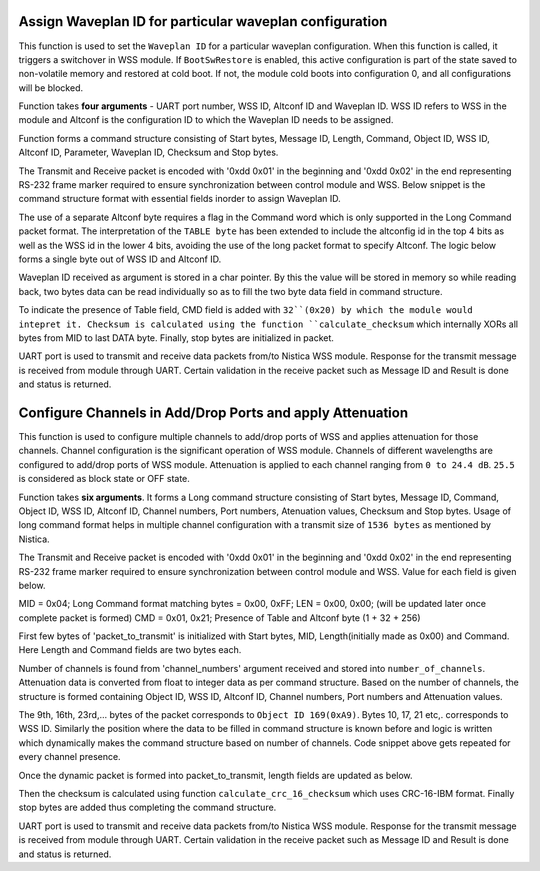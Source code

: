 Assign Waveplan ID for particular waveplan configuration
++++++++++++++++++++++++++++++++++++++++++++++++++++++++

This function is used to set the ``Waveplan ID`` for a particular waveplan configuration.
When this function is called, it triggers a switchover in WSS module. If
``BootSwRestore`` is enabled, this active configuration is part of the state saved
to non-volatile memory and restored at cold boot. If not, the module cold
boots into configuration 0, and all configurations will be blocked.

Function takes **four arguments** - UART port number, WSS ID, Altconf ID and
Waveplan ID. WSS ID refers to WSS in the module and Altconf is the configuration
ID to which the Waveplan ID needs to be assigned. 

.. code-block::c

 int assign_particular_waveplan_of_nistica_wss_module( unsigned int uart_port_number, unsigned short wss_id, unsigned short altconf_id, unsigned short waveplan_id );

Function forms a command structure consisting of Start bytes, Message ID, Length,
Command, Object ID, WSS ID, Altconf ID, Parameter, Waveplan ID, Checksum and Stop
bytes.

The Transmit and Receive packet is encoded with '0xdd 0x01' in the beginning
and '0xdd 0x02' in the end representing RS-232 frame marker required to ensure
synchronization between control module and WSS. Below snippet is the command
structure format with essential fields inorder to assign Waveplan ID.

.. code-block::c

	unsigned char packet_to_transmit[] = {0xdd, 0x01, MID, LEN, CMD, OBJ, TABLE_BYTE, INSTANCE, PARAMETER, DATA[0], DATA[1] };

The use of a separate Altconf byte requires a flag in the Command word which is
only supported in the Long Command packet format. The interpretation of the ``TABLE
byte`` has been extended to include the altconfig id in the top 4 bits as well as
the WSS id in the lower 4 bits, avoiding the use of the long packet format to
specify Altconf. The logic below forms a single byte out of WSS ID and Altconf ID.

.. code-block::c

	unsigned char table_byte = (char)(( altconf_id << 4 )| wss_id);

Waveplan ID received as argument is stored in a char pointer. By this the value
will be stored in memory so while reading back, two bytes data can be read individually
so as to fill the two byte data field in command structure.
	
.. code-block::c

	unsigned char *waveplan_id_pointer = (unsigned char*) &waveplan_id;

	unsigned char packet_to_transmit[] = {0xdd, 0x01, 0x01, 0x08, WRITE_CMD | 0x20, 0xA8, table_byte, 0x06, 0x01, waveplan_id_pointer[0], waveplan_id_pointer[1] };

	checksum = calculate_checksum( packet_to_transmit[2], strlen(packet_to_transmit));
	packet_to_transmit[11] = checksum;
	packet_to_transmit[12] = 0xdd;
	packet_to_transmit[13] = 0x02;

To indicate the presence of Table field, CMD field is added with ``32``(0x20) by
which the module would intepret it. Checksum is calculated using the function
``calculate_checksum`` which internally XORs all bytes from MID to last DATA byte.
Finally, stop bytes are initialized in packet.

UART port is used to transmit and receive data packets from/to
Nistica WSS module. Response for the transmit message is received from module
through UART. Certain validation in the receive packet such as Message ID
and Result is done and status is returned.

.. code-block::c
 
 transmit_packet_via_uart_port(uart_port_number, packet_to_transmit, length_of_packet_to_transmit);
 
 receive_packet_via_uart_port(uart_port_number, uart_received_packet_return,
 
 Validate MID -> packet_to_transmit[2] == uart_received_packet_return[2];
 Validate RES -> SUCCESS == uart_received_packet_return[4];

Configure Channels in Add/Drop Ports and apply Attenuation
++++++++++++++++++++++++++++++++++++++++++++++++++++++++++

This function is used to configure multiple channels to add/drop ports of WSS
and applies attenuation for those channels. Channel configuration is the
significant operation of WSS module. Channels of different wavelengths are
configured to add/drop ports of WSS module. Attenuation is applied to each channel
ranging from ``0 to 24.4 dB``. ``25.5`` is considered as block state or OFF state.

Function takes **six arguments**. It forms a Long command structure consisting of
Start bytes, Message ID, Command, Object ID, WSS ID, Altconf ID, Channel numbers,
Port numbers, Atenuation values, Checksum and Stop bytes. Usage of long command
format helps in multiple channel configuration with a transmit size of ``1536 bytes``
as mentioned by Nistica.

.. code-block::c

 int set_channel_port_and_attenuation_of_nistica_wss_module( unsigned int uart_port_number, unsigned short wss_id, unsigned short altconf_id, unsigned char *channel_numbers, unsigned char *port_data, unsigned char *attenuation_data );

The Transmit and Receive packet is encoded with '0xdd 0x01' in the beginning
and '0xdd 0x02' in the end representing RS-232 frame marker required to ensure
synchronization between control module and WSS. Value for each field is given below.

MID = 0x04; Long Command format matching bytes = 0x00, 0xFF;
LEN = 0x00, 0x00; (will be updated later once complete packet is formed)
CMD = 0x01, 0x21; Presence of Table and Altconf byte (1 + 32 + 256) 

First few bytes of 'packet_to_transmit' is initialized with Start bytes, MID,
Length(initially made as 0x00) and Command. Here Length and Command fields are two
bytes each.

.. code-block::c

	unsigned char packet_to_transmit[1600] = {0xdd, 0x01, 0x04, 0x00, 0xFF, 0x00, 0x00, 0x01, 0x21};	

Number of channels is found from 'channel_numbers' argument received and stored
into ``number_of_channels``. Attenuation data is converted from float to integer
data as per command structure. Based on the number of channels, the structure is
formed containing Object ID, WSS ID, Altconf ID, Channel numbers, Port numbers
and Attenuation values.

.. code-block::c

	for(int i=0; i<number_of_channels; i++)
	{
		attenuation_values_in_integer[i] = 10 * attenuation_data[i]; //255 = 10 * 25.5
		packet_to_transmit[9+(i*7)] = 0xA9;
		packet_to_transmit[10+(i*7)] = wss_id;
		packet_to_transmit[11+(i*7)] = altconf_id;
		packet_to_transmit[12+(i*7)] = channel_numbers[i];
		packet_to_transmit[13+(i*7)] = 0x01; //set point parameter
		packet_to_transmit[14+(i*7)] = port_data[i];
		packet_to_transmit[15+(i*7)] = attenuation_values_in_integer[i];
	}	

The 9th, 16th, 23rd,... bytes of the packet corresponds to ``Object ID 169(0xA9)``.
Bytes 10, 17, 21 etc,. corresponds to WSS ID. Similarly the position where the
data to be filled in command structure is known before and logic is written which
dynamically makes the command structure based on number of channels. Code snippet
above gets repeated for every channel presence.

Once the dynamic packet is formed into packet_to_transmit, length fields are updated
as below.

.. code-block::c

	packet_to_transmit[5] = strlen(packet_to_transmit) >> 8;
	packet_to_transmit[6] = strlen(packet_to_transmit) & 0xFF; //updating length bytes

Then the checksum is calculated using function ``calculate_crc_16_checksum`` which
uses CRC-16-IBM format. Finally stop bytes are added thus completing the command
structure.

.. code-block::c

	checksum = calculate_crc_16_checksum( packet_to_transmit[2], strlen(packet_to_transmit));
	packet_to_transmit[strlen(packet_to_transmit)] = checksum;
	packet_to_transmit[strlen(packet_to_transmit)] = 0xdd;
	packet_to_transmit[strlen(packet_to_transmit)] = 0x02;

UART port is used to transmit and receive data packets from/to Nistica WSS module.
Response for the transmit message is received from module through UART. Certain
validation in the receive packet such as Message ID and Result is done and status
is returned.

.. code-block::c
 
	length_of_packet_to_transmit = strlen(packet_to_transmit);

	transmit_packet = transmit_packet_via_uart_port(uart_port_number, packet_to_transmit, length_of_packet_to_transmit);
 
	receive_packet_via_uart_port(uart_port_number, uart_received_packet_return,
 
	Validate MID -> packet_to_transmit[2] == uart_received_packet_return[2];
	Validate RES -> SUCCESS == uart_received_packet_return[4];

